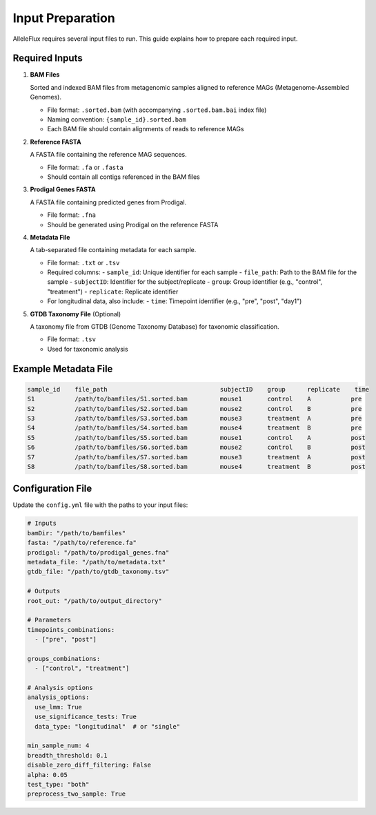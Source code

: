 Input Preparation
==================

AlleleFlux requires several input files to run. This guide explains how to prepare each required input.

Required Inputs
----------------

1. **BAM Files**
   
   Sorted and indexed BAM files from metagenomic samples aligned to reference MAGs (Metagenome-Assembled Genomes).
   
   * File format: ``.sorted.bam`` (with accompanying ``.sorted.bam.bai`` index file)
   * Naming convention: ``{sample_id}.sorted.bam``
   * Each BAM file should contain alignments of reads to reference MAGs

2. **Reference FASTA**
   
   A FASTA file containing the reference MAG sequences.
   
   * File format: ``.fa`` or ``.fasta``
   * Should contain all contigs referenced in the BAM files

3. **Prodigal Genes FASTA**
   
   A FASTA file containing predicted genes from Prodigal.
   
   * File format: ``.fna``
   * Should be generated using Prodigal on the reference FASTA

4. **Metadata File**
   
   A tab-separated file containing metadata for each sample.
   
   * File format: ``.txt`` or ``.tsv``
   * Required columns:
     - ``sample_id``: Unique identifier for each sample
     - ``file_path``: Path to the BAM file for the sample
     - ``subjectID``: Identifier for the subject/replicate
     - ``group``: Group identifier (e.g., "control", "treatment")
     - ``replicate``: Replicate identifier
   * For longitudinal data, also include:
     - ``time``: Timepoint identifier (e.g., "pre", "post", "day1")

5. **GTDB Taxonomy File** (Optional)
   
   A taxonomy file from GTDB (Genome Taxonomy Database) for taxonomic classification.
   
   * File format: ``.tsv``
   * Used for taxonomic analysis

Example Metadata File
---------------------

.. code-block:: text

    sample_id    file_path                               subjectID    group      replicate    time
    S1           /path/to/bamfiles/S1.sorted.bam         mouse1       control    A           pre
    S2           /path/to/bamfiles/S2.sorted.bam         mouse2       control    B           pre
    S3           /path/to/bamfiles/S3.sorted.bam         mouse3       treatment  A           pre
    S4           /path/to/bamfiles/S4.sorted.bam         mouse4       treatment  B           pre
    S5           /path/to/bamfiles/S5.sorted.bam         mouse1       control    A           post
    S6           /path/to/bamfiles/S6.sorted.bam         mouse2       control    B           post
    S7           /path/to/bamfiles/S7.sorted.bam         mouse3       treatment  A           post
    S8           /path/to/bamfiles/S8.sorted.bam         mouse4       treatment  B           post

Configuration File
-------------------

Update the ``config.yml`` file with the paths to your input files:

.. code-block:: yaml

    # Inputs
    bamDir: "/path/to/bamfiles"
    fasta: "/path/to/reference.fa"
    prodigal: "/path/to/prodigal_genes.fna"
    metadata_file: "/path/to/metadata.txt"
    gtdb_file: "/path/to/gtdb_taxonomy.tsv"
    
    # Outputs
    root_out: "/path/to/output_directory"
    
    # Parameters
    timepoints_combinations:
      - ["pre", "post"]
    
    groups_combinations:
      - ["control", "treatment"]
    
    # Analysis options
    analysis_options:
      use_lmm: True
      use_significance_tests: True
      data_type: "longitudinal"  # or "single"
    
    min_sample_num: 4
    breadth_threshold: 0.1
    disable_zero_diff_filtering: False
    alpha: 0.05
    test_type: "both"
    preprocess_two_sample: True